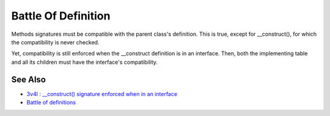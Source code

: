 .. _battle-of-definition:

Battle Of Definition
--------------------

.. meta::
	:description:
		Battle Of Definition: Methods signatures must be compatible with the parent class's definition.
	:twitter:card: summary_large_image
	:twitter:site: @exakat
	:twitter:title: Battle Of Definition
	:twitter:description: Battle Of Definition: Methods signatures must be compatible with the parent class's definition
	:twitter:creator: @exakat
	:twitter:image:src: https://php-tips.readthedocs.io/en/latest/_images/battle_of_definitions.png
	:og:image: https://php-tips.readthedocs.io/en/latest/_images/battle_of_definitions.png
	:og:title: Battle Of Definition
	:og:type: article
	:og:description: Methods signatures must be compatible with the parent class's definition
	:og:url: https://php-tips.readthedocs.io/en/latest/tips/battle_of_definitions.html
	:og:locale: en

.. raw:: html

	<script type="application/ld+json">{"@context":"https:\/\/schema.org","@graph":[{"@type":"WebPage","@id":"https:\/\/php-tips.readthedocs.io\/en\/latest\/tips\/battle_of_definitions.html","url":"https:\/\/php-tips.readthedocs.io\/en\/latest\/tips\/battle_of_definitions.html","name":"Battle Of Definition","isPartOf":{"@id":"https:\/\/www.exakat.io\/"},"datePublished":"Tue, 28 Jan 2025 15:04:38 +0000","dateModified":"Tue, 28 Jan 2025 15:04:38 +0000","description":"Methods signatures must be compatible with the parent class's definition","inLanguage":"en-US","potentialAction":[{"@type":"ReadAction","target":["https:\/\/php-tips.readthedocs.io\/en\/latest\/tips\/battle_of_definitions.html"]}]},{"@type":"WebSite","@id":"https:\/\/www.exakat.io\/","url":"https:\/\/www.exakat.io\/","name":"Exakat","description":"Smart PHP static analysis","inLanguage":"en-US"}]}</script>

Methods signatures must be compatible with the parent class's definition. This is true, except for __construct(), for which the compatibility is never checked.

Yet, compatibility is still enforced when the __construct definition is in an interface. Then, both the implementing table and all its children must have the interface's compatibility.

.. image:: ../images/battle_of_definitions.png

See Also
________

* `3v4l : __construct() signature enforced when in an interface <https://3v4l.org/QPaRG>`_
* `Battle of definitions <https://3v4l.org/5qeE1>`_

